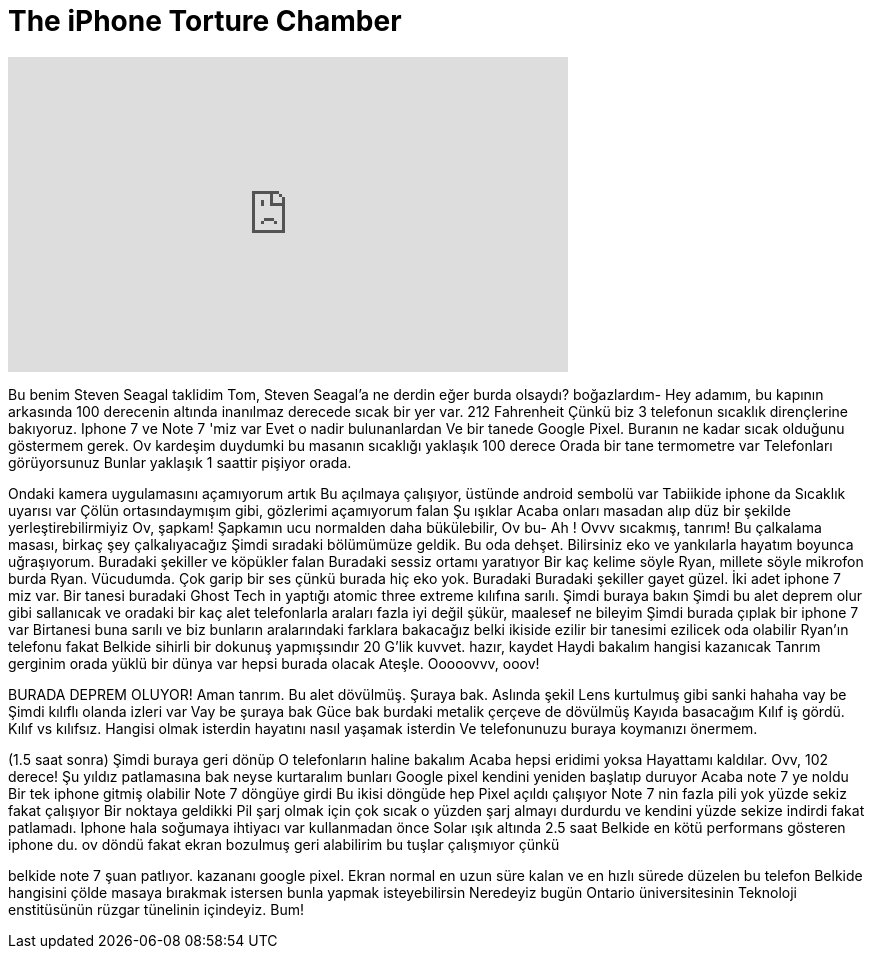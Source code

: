 = The iPhone Torture Chamber
:published_at: 2017-02-03
:hp-alt-title: The iPhone Torture Chamber
:hp-image: https://i.ytimg.com/vi/EUY_5BDNz-s/maxresdefault.jpg


++++
<iframe width="560" height="315" src="https://www.youtube.com/embed/EUY_5BDNz-s?rel=0" frameborder="0" allow="autoplay; encrypted-media" allowfullscreen></iframe>
++++

Bu benim Steven Seagal taklidim
Tom, Steven Seagal'a ne derdin
eğer burda olsaydı?
boğazlardım-
Hey adamım, bu kapının arkasında
100 derecenin altında
inanılmaz derecede sıcak bir yer var.
212 Fahrenheit
Çünkü biz
3 telefonun sıcaklık dirençlerine bakıyoruz.
Iphone 7 ve  Note 7 'miz var
Evet o nadir bulunanlardan
Ve bir tanede Google Pixel.
Buranın ne kadar sıcak olduğunu göstermem gerek.
Ov kardeşim duydumki bu masanın
sıcaklığı
yaklaşık 100 derece
Orada bir tane termometre var
Telefonları görüyorsunuz
Bunlar yaklaşık
1 saattir pişiyor orada.
[gülüyor]
Ondaki kamera
uygulamasını açamıyorum artık
Bu açılmaya çalışıyor, üstünde android sembolü var
Tabiikide iphone da
Sıcaklık uyarısı var
Çölün ortasındaymışım gibi, gözlerimi açamıyorum falan
Şu ışıklar
Acaba onları
masadan alıp düz bir şekilde yerleştirebilirmiyiz
Ov, şapkam!
Şapkamın  ucu normalden
daha bükülebilir, Ov bu- Ah !
Ovvv sıcakmış, tanrım!
Bu çalkalama masası, birkaç şey çalkalıyacağız
Şimdi sıradaki
bölümümüze geldik. Bu oda dehşet.
Bilirsiniz eko ve yankılarla
hayatım boyunca uğraşıyorum.
Buradaki şekiller
ve köpükler falan
Buradaki sessiz ortamı yaratıyor
Bir kaç kelime söyle Ryan, millete söyle
mikrofon burda Ryan.
Vücudumda.
Çok garip bir ses çünkü
burada hiç eko yok.
Buradaki
Buradaki şekiller gayet güzel.
İki adet iphone 7 miz var.
Bir tanesi buradaki Ghost Tech in yaptığı
atomic three extreme kılıfına sarılı.
Şimdi buraya bakın
Şimdi bu alet
deprem olur gibi sallanıcak
ve  oradaki bir kaç alet
telefonlarla araları fazla iyi
değil
şükür, maalesef ne bileyim
Şimdi burada çıplak bir iphone 7 var
Birtanesi buna sarılı ve biz bunların
aralarındaki farklara bakacağız
belki ikiside ezilir
bir tanesimi ezilicek
oda olabilir
Ryan'ın telefonu fakat
Belkide sihirli bir dokunuş yapmışsındır
20 G'lik kuvvet. hazır, kaydet
Haydi bakalım
hangisi kazanıcak
Tanrım gerginim
orada yüklü bir dünya var
hepsi burada olacak
Ateşle.
Ooooovvv, ooov!
 
BURADA DEPREM OLUYOR!
Aman tanrım. Bu alet dövülmüş.
Şuraya bak. Aslında şekil
Lens kurtulmuş gibi sanki
hahaha vay be
Şimdi kılıflı olanda
izleri var
Vay be şuraya bak
Güce bak burdaki metalik
çerçeve de dövülmüş
Kayıda basacağım
Kılıf iş gördü.
Kılıf vs kılıfsız. Hangisi olmak isterdin
hayatını nasıl yaşamak isterdin
Ve telefonunuzu buraya koymanızı önermem.
 
(1.5 saat sonra) Şimdi buraya geri dönüp
O telefonların haline bakalım
Acaba hepsi eridimi yoksa
Hayattamı kaldılar.
Ovv, 102 derece!
Şu  yıldız patlamasına bak neyse kurtaralım bunları
Google pixel kendini yeniden başlatıp duruyor
Acaba note 7 ye noldu
Bir tek iphone gitmiş olabilir
Note 7 döngüye girdi
Bu ikisi döngüde hep
Pixel açıldı çalışıyor
Note 7 nin fazla pili yok
yüzde sekiz fakat çalışıyor
Bir noktaya geldikki
Pil şarj olmak için çok sıcak
o yüzden şarj almayı durdurdu
ve kendini yüzde sekize indirdi fakat
patlamadı. Iphone
hala soğumaya ihtiyacı var kullanmadan önce
Solar ışık altında 2.5 saat
Belkide en kötü performans gösteren
iphone du.
ov döndü fakat ekran
bozulmuş
geri alabilirim
bu tuşlar çalışmıyor çünkü
 
belkide note 7 şuan patlıyor.
kazananı google pixel.
Ekran normal en uzun
süre kalan ve en hızlı sürede düzelen bu telefon
Belkide hangisini
çölde masaya bırakmak istersen
bunla
yapmak isteyebilirsin
Neredeyiz bugün
Ontario üniversitesinin
Teknoloji enstitüsünün rüzgar tünelinin içindeyiz. Bum!